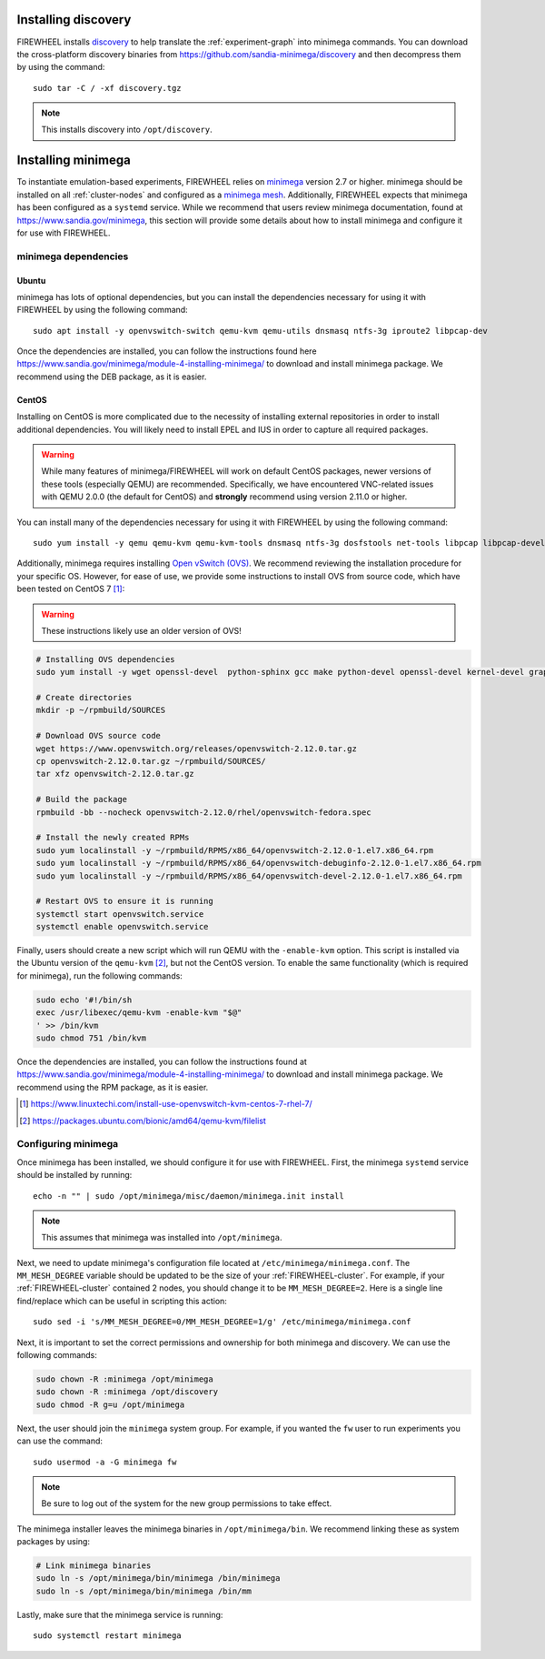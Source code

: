 .. _installing-discovery-minimega:


.. _installing-discovery:

####################
Installing discovery
####################
FIREWHEEL installs `discovery <https://github.com/sandia-minimega/discovery>`_ to help translate the :ref:`experiment-graph` into minimega commands.
You can download the cross-platform discovery binaries from https://github.com/sandia-minimega/discovery and then decompress them by using the command::

    sudo tar -C / -xf discovery.tgz

.. note::

    This installs discovery into ``/opt/discovery``.

.. _installing-minimega:

###################
Installing minimega
###################

To instantiate emulation-based experiments, FIREWHEEL relies on `minimega <https://www.sandia.gov/minimega>`_ version 2.7 or higher.
minimega should be installed on all :ref:`cluster-nodes` and configured as a `minimega mesh <https://www.sandia.gov/minimega/using-minimega/>`_.
Additionally, FIREWHEEL expects that minimega has been configured as a ``systemd`` service.
While we recommend that users review minimega documentation, found at https://www.sandia.gov/minimega, this section will provide some details about how to install minimega and configure it for use with FIREWHEEL.

*********************
minimega dependencies
*********************

Ubuntu
======
minimega has lots of optional dependencies, but you can install the dependencies necessary for using it with FIREWHEEL by using the following command::

    sudo apt install -y openvswitch-switch qemu-kvm qemu-utils dnsmasq ntfs-3g iproute2 libpcap-dev

Once the dependencies are installed, you can follow the instructions found here https://www.sandia.gov/minimega/module-4-installing-minimega/ to download and install minimega package.
We recommend using the DEB package, as it is easier.


CentOS
======

.. minimega-centos-inclusion-marker

Installing on CentOS is more complicated due to the necessity of installing external repositories in order to install additional dependencies.
You will likely need to install EPEL and IUS in order to capture all required packages.

.. warning::

    While many features of minimega/FIREWHEEL will work on default CentOS packages, newer versions of these tools (especially QEMU) are recommended.
    Specifically, we have encountered VNC-related issues with QEMU 2.0.0 (the default for CentOS) and **strongly** recommend using version 2.11.0 or higher.

You can install many of the dependencies necessary for using it with FIREWHEEL by using the following command::

    sudo yum install -y qemu qemu-kvm qemu-kvm-tools dnsmasq ntfs-3g dosfstools net-tools libpcap libpcap-devel qemu-system-x86

Additionally, minimega requires installing `Open vSwitch (OVS) <https://www.openvswitch.org>`_.
We recommend reviewing the installation procedure for your specific OS.
However, for ease of use, we provide some instructions to install OVS from source code, which have been tested on CentOS 7 [#]_:

.. warning::

    These instructions likely use an older version of OVS!

.. code-block:: bash

    # Installing OVS dependencies
    sudo yum install -y wget openssl-devel  python-sphinx gcc make python-devel openssl-devel kernel-devel graphviz kernel-debug-devel autoconf automake rpm-build redhat-rpm-config libtool python-twisted-core python-zope-interface PyQt4     desktop-file-utils libcap-ng-devel groff checkpolicy selinux-policy-devel python-six unbound unbound-devel

    # Create directories
    mkdir -p ~/rpmbuild/SOURCES

    # Download OVS source code
    wget https://www.openvswitch.org/releases/openvswitch-2.12.0.tar.gz
    cp openvswitch-2.12.0.tar.gz ~/rpmbuild/SOURCES/
    tar xfz openvswitch-2.12.0.tar.gz

    # Build the package
    rpmbuild -bb --nocheck openvswitch-2.12.0/rhel/openvswitch-fedora.spec

    # Install the newly created RPMs
    sudo yum localinstall -y ~/rpmbuild/RPMS/x86_64/openvswitch-2.12.0-1.el7.x86_64.rpm
    sudo yum localinstall -y ~/rpmbuild/RPMS/x86_64/openvswitch-debuginfo-2.12.0-1.el7.x86_64.rpm
    sudo yum localinstall -y ~/rpmbuild/RPMS/x86_64/openvswitch-devel-2.12.0-1.el7.x86_64.rpm

    # Restart OVS to ensure it is running
    systemctl start openvswitch.service
    systemctl enable openvswitch.service


Finally, users should create a new script which will run QEMU with the ``-enable-kvm`` option.
This script is installed via the Ubuntu version of the ``qemu-kvm`` [#]_, but not the CentOS version.
To enable the same functionality (which is required for minimega), run the following commands:

.. code-block:: bash

    sudo echo '#!/bin/sh
    exec /usr/libexec/qemu-kvm -enable-kvm "$@"
    ' >> /bin/kvm
    sudo chmod 751 /bin/kvm

Once the dependencies are installed, you can follow the instructions found at https://www.sandia.gov/minimega/module-4-installing-minimega/ to download and install minimega package.
We recommend using the RPM package, as it is easier.

.. [#] https://www.linuxtechi.com/install-use-openvswitch-kvm-centos-7-rhel-7/
.. [#] https://packages.ubuntu.com/bionic/amd64/qemu-kvm/filelist

.. minimega-centos-stop-marker

.. _configuring-minimega:

********************
Configuring minimega
********************

Once minimega has been installed, we should configure it for use with FIREWHEEL.
First, the minimega ``systemd`` service should be installed by running::

    echo -n "" | sudo /opt/minimega/misc/daemon/minimega.init install

.. note::

    This assumes that minimega was installed into ``/opt/minimega``.

Next, we need to update minimega's configuration file located at ``/etc/minimega/minimega.conf``.
The ``MM_MESH_DEGREE`` variable should be updated to be the size of your :ref:`FIREWHEEL-cluster`.
For example, if your :ref:`FIREWHEEL-cluster` contained 2 nodes, you should change it to be ``MM_MESH_DEGREE=2``.
Here is a single line find/replace which can be useful in scripting this action::

    sudo sed -i 's/MM_MESH_DEGREE=0/MM_MESH_DEGREE=1/g' /etc/minimega/minimega.conf

Next, it is important to set the correct permissions and ownership for both minimega and discovery.
We can use the following commands:

.. code-block:: bash

    sudo chown -R :minimega /opt/minimega
    sudo chown -R :minimega /opt/discovery
    sudo chmod -R g=u /opt/minimega

Next, the user should join the ``minimega`` system group.
For example, if you wanted the ``fw`` user to run experiments you can use the command::

    sudo usermod -a -G minimega fw

.. note::
    Be sure to log out of the system for the new group permissions to take effect.

The minimega installer leaves the minimega binaries in ``/opt/minimega/bin``.
We recommend linking these as system packages by using:

.. code-block:: bash

    # Link minimega binaries
    sudo ln -s /opt/minimega/bin/minimega /bin/minimega
    sudo ln -s /opt/minimega/bin/minimega /bin/mm

Lastly, make sure that the minimega service is running::

    sudo systemctl restart minimega
